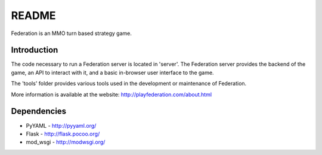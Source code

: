 ======
README
======
Federation is an MMO turn based strategy game.

Introduction
------------
The code necessary to run a Federation server is located in 'server'. The Federation server provides the backend of the game, an API to interact with it, and a basic in-browser user interface to the game.

The 'tools' folder provides various tools used in the development or maintenance of Federation.

More information is available at the website: http://playfederation.com/about.html

Dependencies
------------
- PyYAML - http://pyyaml.org/
- Flask - http://flask.pocoo.org/
- mod_wsgi - http://modwsgi.org/

